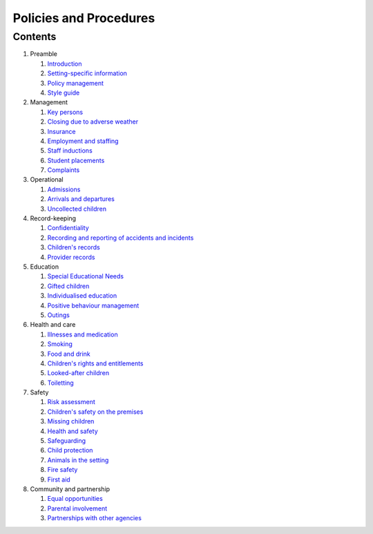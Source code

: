 Policies and Procedures
=======================


Contents
--------

#. Preamble

   #. `Introduction <introduction.html>`_
   #. `Setting-specific information <setting-specific.html>`_
   #. `Policy management <policy-management.html>`_
   #. `Style guide <style-guide.html>`_

#. Management

   #. `Key persons <key-persons.html>`_
   #. `Closing due to adverse weather <closing-due-to-adverse-weather.html>`_
   #. `Insurance <insurance.html>`_
   #. `Employment and staffing <employment-and-staffing.html>`_
   #. `Staff inductions <staff-inductions.html>`_
   #. `Student placements <student-placements.html>`_
   #. `Complaints <complaints.html>`_

#. Operational

   #. `Admissions <admissions.html>`_
   #. `Arrivals and departures <arrivals-and-departures.html>`_
   #. `Uncollected children <uncollected-children.html>`_

#. Record-keeping

   #. `Confidentiality <confidentiality.html>`_
   #. `Recording and reporting of accidents and incidents <recording-and-reporting-of-accidents-and-incidents.html>`_
   #. `Children's records <childrens-records.html>`_
   #. `Provider records <provider-records.html>`_

#. Education

   #. `Special Educational Needs <special-educational-needs.html>`_
   #. `Gifted children <gifted-children.html>`_
   #. `Individualised education <individualised-education.html>`_
   #. `Positive behaviour management <positive-behaviour-management.html>`_
   #. `Outings <outings.html>`_

#. Health and care

   #. `Illnesses and medication <illnesses-and-medication.html>`_
   #. `Smoking <smoking.html>`_
   #. `Food and drink <food-and-drink.html>`_
   #. `Children's rights and entitlements <childrens-rights-and-entitlements.html>`_
   #. `Looked-after children <looked-after-children.html>`_
   #. `Toiletting <toiletting.html>`_

#. Safety

   #. `Risk assessment <risk-assessment.html>`_
   #. `Children's safety on the premises <childrens-safety-on-the-premises.html>`_
   #. `Missing children <missing-children.html>`_
   #. `Health and safety <health-and-safety.html>`_
   #. `Safeguarding <safeguarding.html>`_
   #. `Child protection <child-protection.html>`_
   #. `Animals in the setting <animals-in-the-setting.html>`_
   #. `Fire safety <fire-safety.html>`_
   #. `First aid <first-aid.html>`_

#. Community and partnership

   #. `Equal opportunities <equal-opportunities.html>`_
   #. `Parental involvement <parental-involvement.html>`_
   #. `Partnerships with other agencies <partnerships-with-other-agencies.html>`_
